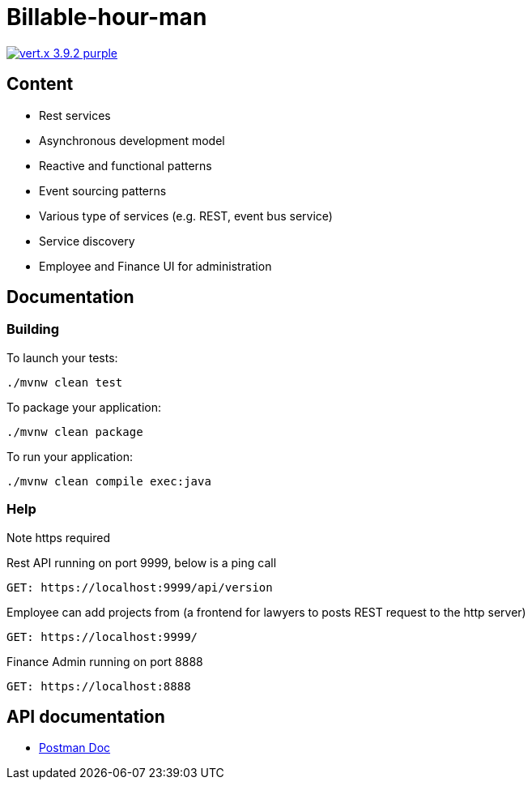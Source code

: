= Billable-hour-man

image:https://img.shields.io/badge/vert.x-3.9.2-purple.svg[link="https://vertx.io"]

## Content
- Rest services
- Asynchronous development model
- Reactive and functional patterns
- Event sourcing patterns
- Various type of services (e.g. REST, event bus service)
- Service discovery
- Employee and Finance UI for administration

## Documentation

### Building

To launch your tests:
```
./mvnw clean test
```

To package your application:
```
./mvnw clean package
```

To run your application:
```
./mvnw clean compile exec:java
```

### Help
Note https required

Rest API running on port 9999, below is a ping call
```
GET: https://localhost:9999/api/version
```
Employee can add projects from (a frontend for lawyers to posts REST request to the http server)
```
GET: https://localhost:9999/
```

Finance Admin running on port 8888
```
GET: https://localhost:8888
```


== API documentation
* https://documenter.getpostman.com/view/1855568/T1Dv8aH7[Postman Doc]


